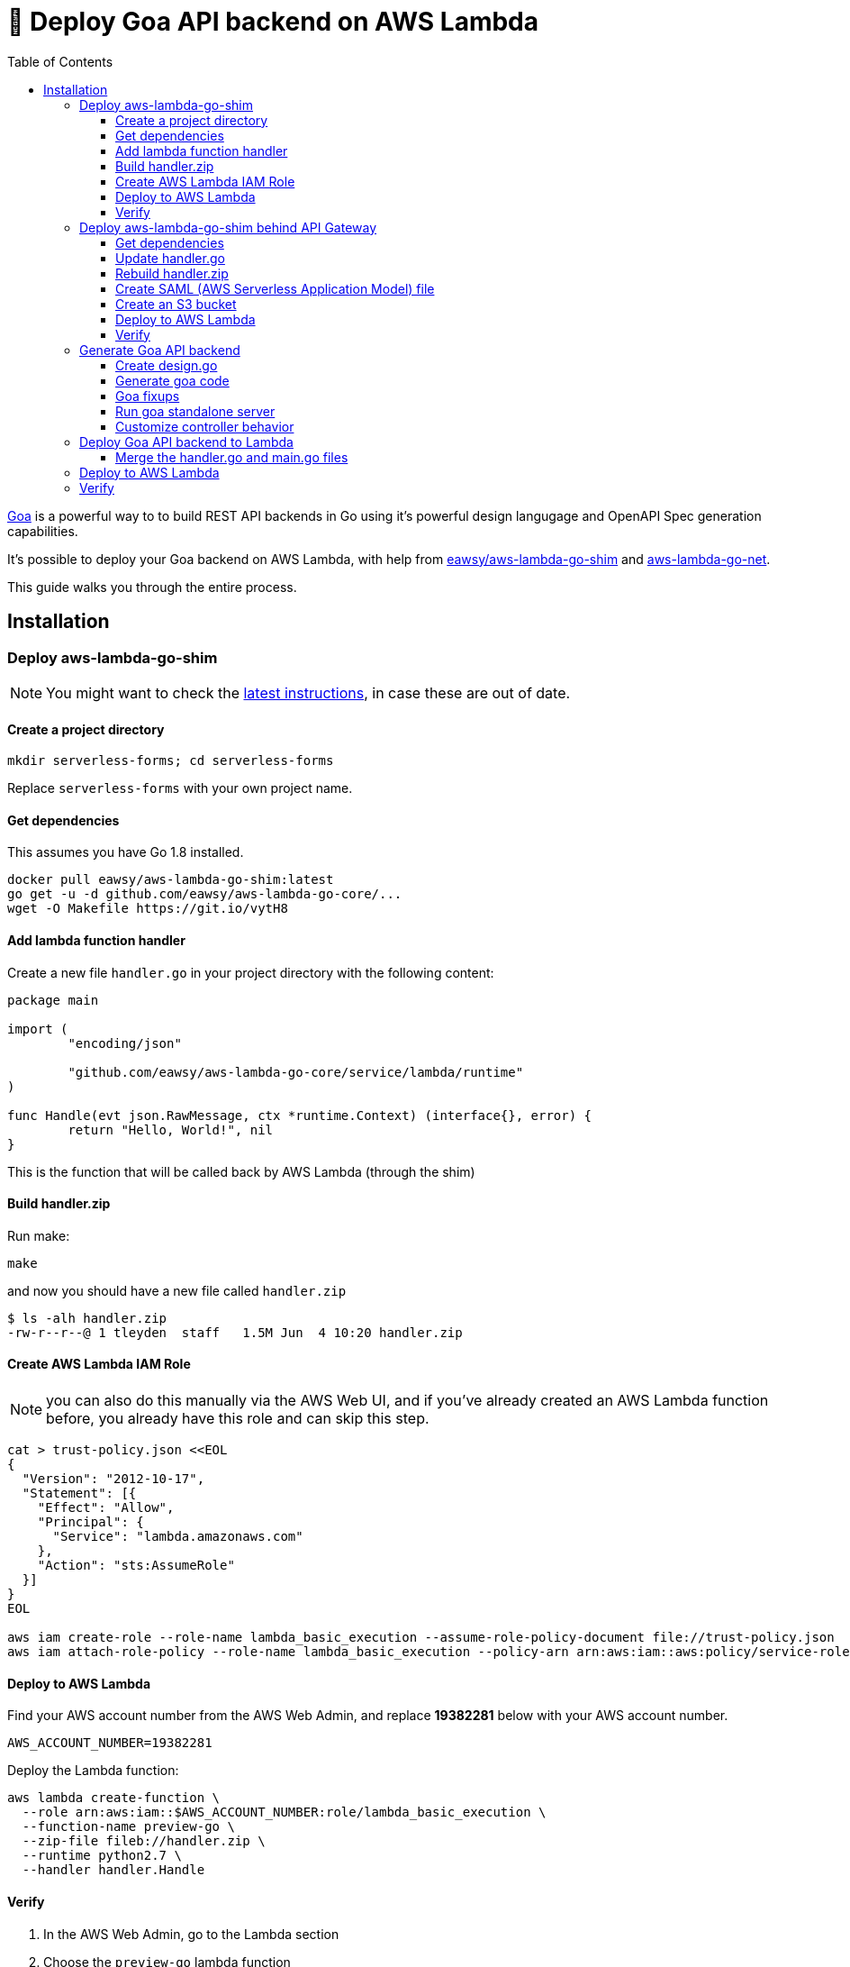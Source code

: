 [%hardbreaks]

= 🎩 Deploy Goa API backend on AWS Lambda
:toc: left
:toclevels: 3

link:https://github.com/goadesign/goa[Goa] is a powerful way to to build REST API backends in Go using it's powerful design langugage and OpenAPI Spec generation capabilities.  

It's possible to deploy your Goa backend on AWS Lambda, with help from link:https://github.com/eawsy/aws-lambda-go-shim[eawsy/aws-lambda-go-shim] and link:https://github.com/eawsy/aws-lambda-go-net[aws-lambda-go-net].  

This guide walks you through the entire process.

== Installation

=== Deploy aws-lambda-go-shim 

NOTE: You might want to check the link:https://github.com/eawsy/aws-lambda-go-shim[latest instructions], in case these are out of date.

==== Create a project directory

```
mkdir serverless-forms; cd serverless-forms
```

Replace `serverless-forms` with your own project name.

==== Get dependencies

This assumes you have Go 1.8 installed.

```
docker pull eawsy/aws-lambda-go-shim:latest
go get -u -d github.com/eawsy/aws-lambda-go-core/...
wget -O Makefile https://git.io/vytH8
```

==== Add lambda function handler

Create a new file `handler.go` in your project directory with the following content:

```
package main

import (
	"encoding/json"

	"github.com/eawsy/aws-lambda-go-core/service/lambda/runtime"
)

func Handle(evt json.RawMessage, ctx *runtime.Context) (interface{}, error) {
	return "Hello, World!", nil
}

```

This is the function that will be called back by AWS Lambda (through the shim)

==== Build handler.zip

Run make:

```
make
```

and now you should have a new file called `handler.zip`

```
$ ls -alh handler.zip
-rw-r--r--@ 1 tleyden  staff   1.5M Jun  4 10:20 handler.zip
```

==== Create AWS Lambda IAM Role

NOTE: you can also do this manually via the AWS Web UI, and if you've already created an AWS Lambda function before, you already have this role and can skip this step.

```
cat > trust-policy.json <<EOL
{
  "Version": "2012-10-17",
  "Statement": [{
    "Effect": "Allow",
    "Principal": {
      "Service": "lambda.amazonaws.com"
    },
    "Action": "sts:AssumeRole"
  }]
}
EOL

aws iam create-role --role-name lambda_basic_execution --assume-role-policy-document file://trust-policy.json
aws iam attach-role-policy --role-name lambda_basic_execution --policy-arn arn:aws:iam::aws:policy/service-role/AWSLambdaBasicExecutionRole
```

==== Deploy to AWS Lambda

Find your AWS account number from the AWS Web Admin, and replace **19382281** below with your AWS account number.

```
AWS_ACCOUNT_NUMBER=19382281
```

Deploy the Lambda function:

```
aws lambda create-function \
  --role arn:aws:iam::$AWS_ACCOUNT_NUMBER:role/lambda_basic_execution \
  --function-name preview-go \
  --zip-file fileb://handler.zip \
  --runtime python2.7 \
  --handler handler.Handle
```

==== Verify

1. In the AWS Web Admin, go to the Lambda section 
2. Choose the `preview-go` lambda function
3. Under **Actions**, select **Test Function**
4. Hit the **Save and Test** button
5. Under "The area below shows the result returned by your function execution.", you should see "Hello World!" -- this means it worked!

=== Deploy aws-lambda-go-shim behind API Gateway

NOTE: The latest version of these docs is available on the link:https://github.com/eawsy/aws-lambda-go-net[eawsy/aws-lambda-go-net]

==== Get dependencies

```
go get -u -d github.com/eawsy/aws-lambda-go-net/...
``` 

==== Update handler.go

```
package main

import (
	"net/http"

	"github.com/eawsy/aws-lambda-go-net/service/lambda/runtime/net"
	"github.com/eawsy/aws-lambda-go-net/service/lambda/runtime/net/apigatewayproxy"
)

// Handle is the exported handler called by AWS Lambda.
var Handle apigatewayproxy.Handler

func init() {
	ln := net.Listen()

	// Amazon API Gateway binary media types are supported out of the box.
	// If you don't send or receive binary data, you can safely set it to nil.
	Handle = apigatewayproxy.New(ln, []string{"image/png"}).Handle

	// Any Go framework complying with the Go http.Handler interface can be used.
	// This includes, but is not limited to, Vanilla Go, Gin, Echo, Gorrila, Goa, etc.
	go http.Serve(ln, http.HandlerFunc(handle))
}

func handle(w http.ResponseWriter, r *http.Request) {
	w.Write([]byte("Hello, World!"))
}
```

==== Rebuild handler.zip

```
make
```

==== Create SAML (AWS Serverless Application Model) file

Create a new file named `aws_serverless_application_model.yaml` with the following content:

```
AWSTemplateFormatVersion: '2010-09-09'
Transform: AWS::Serverless-2016-10-31
Resources:
  Function:
    Type: AWS::Serverless::Function
    Properties:
      Handler: handler.Handle
      Runtime: python2.7
      CodeUri: ./handler.zip
      Events:
        ApiRoot:
          Type: Api
          Properties:
            Path: /
            Method: ANY
        ApiGreedy:
          Type: Api
          Properties:
            Path: /{proxy+}
            Method: ANY
Outputs:
  URL:
    Value: !Sub "https://${ServerlessRestApi}.execute-api.${AWS::Region}.amazonaws.com/Prod"
```

==== Create an S3 bucket

Create a new S3 bucket which will hold your packaged cloudformation templates.

```
$ aws s3api create-bucket --bucket my-bucket
$ S3_BUCKET="my-bucket"
```

NOTE: see aws s3api docs, this might need more parameters.  

==== Deploy to AWS Lambda

Upload the packaged cloudformation template to s3:

```
aws cloudformation package \
  --template-file aws_serverless_application_model.yaml \
  --output-template-file aws_serverless_application_model.out.yaml \
  --s3-bucket $S3_BUCKET
```

Choose a name for your cloudformation stack

```
CLOUDFORMATION_STACK_NAME="HelloServerlessGolangApi"
```

Deploy the cloudformation stack

```
aws cloudformation deploy \
  --template-file aws_serverless_application_model.out.yaml \
  --capabilities CAPABILITY_IAM \
  --stack-name $CLOUDFORMATION_STACK_NAME \
  --region us-east-1
```

==== Verify 

Find out the URL of the API Gateway endpoint via Cloudformation Template outputs:

```
aws cloudformation describe-stacks \
  --stack-name $CLOUDFORMATION_STACK_NAME \
  --query Stacks[0].Outputs[0]
```

This will give you a URL like:

```
------------------------------------------------------------------------------
|                               DescribeStacks                               |
+-----------+----------------------------------------------------------------+
| OutputKey |                          OutputValue                           |
+-----------+----------------------------------------------------------------+
|  URL      |  https://7phv3eeluk.execute-api.us-east-1.amazonaws.com/Prod   |
+-----------+----------------------------------------------------------------+
```

Now try to issue a curl request against it:

```
$ curl https://7phv3eeluk.execute-api.us-east-1.amazonaws.com/Prod
Hello, World!
```

=== Generate Goa API backend

==== Create design.go

```
package design

import (
	. "github.com/goadesign/goa/design"
	. "github.com/goadesign/goa/design/apidsl"
)

var _ = API("HelloServerlessGoa", func() {
	Title("Goa Server API Example")
	Description("Goa API powered by AWS Lambda and API Gateway")
	Scheme("http")
	Host("localhost:8080")
})

var _ = Resource("hello", func() {
	BasePath("/hello")
	DefaultMedia(HelloMedia)

	Action("show", func() {
		Description("Say Hello")
		Routing(GET("/:whatToSay"))
		Params(func() {
			Param("whatToSay", String, "What To Say Hello To")
		})
		Response(OK)
		Response(NotFound)
	})
})

var HelloMedia = MediaType("application/vnd.hello+json", func() {
	Description("Hello World")
	Attributes(func() {
		Attribute("hello", String, "What was said")
		Required("hello")
	})
	View("default", func() {
		Attribute("hello")
	})
})

```

==== Generate goa code  

Generate the controller, which we will customize:

```
goagen controller --force --pkg controller -d github.com/tleyden/serverless-forms/design -o ./controllers
```

and the remaining goa generated code, which we won't touch.

```
goagen app -d github.com/tleyden/serverless-forms/design -o ./goa-generated
goagen client -d github.com/tleyden/serverless-forms/design -o ./goa-generated
goagen swagger -d github.com/tleyden/serverless-forms/design -o ./goa-generated
```

Generate the `main` scaffolding:

```
goagen main -d github.com/tleyden/serverless-forms/design
```

and remove the `hello.go` which we don't need, since it's already in the `controllers` directory

```
rm hello.go
```

==== Goa fixups

Sorry, this part is really ugly, I need to get in touch with the goa folks to try to make this cleaner.  Part of the issue is that I'm putting everything in the `goa-generated` directory, to keep the generated code separate, which breaks the package names.

. Open `main.go` and
.. Change the `app` package import to `goa-generated/app`
.. Add this package import: `controller "github.com/tleyden/serverless-forms/controllers"`
.. Change `c := NewHelloController(service)` -> `c := controller.NewHelloController(service)`
. Open `controllers/hello.go` and change the `app` package import to `goa-generated/app`

==== Run goa standalone server 

```
go run main.go
```

and you should see output:

```
2017/06/04 12:32:00 [INFO] mount ctrl=Hello action=Show route=GET /hello/:whatToSay
2017/06/04 12:32:00 [INFO] listen transport=http addr=:8080
```

and if you curl:

```
$ curl localhost:8080/hello/foo
{"hello":""}
```

==== Customize controller behavior

Open `controllers/hello.go` and look for this line:

```
res := &app.Hello{}
```

and add a new line, so it's now:

```
res := &app.Hello{}
res.Hello = ctx.WhatToSay
```

Now return the goa api server via `go run main.go`, and retry that curl request:

```
$ curl localhost:8080/hello/world
{"hello":"world"}
```

and it now echos the parameter passed along the request path.

=== Deploy Goa API backend to Lambda  

==== Merge the handler.go and main.go files

At this point there are two files that need to have their functionality merged:

. `handler.go` -- this contains the Lambda / API Gateway stub code that was previously pushed up to AWS in a previous step
. `main.go` -- this contains the goa REST API server 

`handler.go` is deleted and it's functionality gets merged into `main.go` after some minor refactoring.  

```
//go:generate goagen bootstrap -d github.com/tleyden/serverless-forms/design

package main

import (
	"net/http"

	"github.com/eawsy/aws-lambda-go-net/service/lambda/runtime/net"
	"github.com/eawsy/aws-lambda-go-net/service/lambda/runtime/net/apigatewayproxy"
	"github.com/goadesign/goa"
	"github.com/goadesign/goa/middleware"
	controller "github.com/tleyden/serverless-forms/controllers"
	"github.com/tleyden/serverless-forms/goa-generated/app"
)

func createGoaService() *goa.Service {

	// Create service
	service := goa.New("HelloServerlessGoa")

	// Mount middleware
	service.Use(middleware.RequestID())
	service.Use(middleware.LogRequest(true))
	service.Use(middleware.ErrorHandler(service, true))
	service.Use(middleware.Recover())

	// Mount "hello" controller
	c := controller.NewHelloController(service)
	app.MountHelloController(service, c)

	return service
}

func main() {

	service := createGoaService()

	// Start service
	if err := service.ListenAndServe(":8080"); err != nil {
		service.LogError("startup", "err", err)
	}

}

// Handle is the exported handler called by AWS Lambda.
var Handle apigatewayproxy.Handler

func init() {

	ln := net.Listen()

	// Amazon API Gateway Binary support out of the box.
	Handle = apigatewayproxy.New(ln, nil).Handle

	service := createGoaService()

	// Any Go framework complying with the Go http.Handler interface can be used.
	// This includes, but is not limited to, Vanilla Go, Gin, Echo, Gorrila, etc.
	go http.Serve(ln, service.Mux)

}

```

=== Deploy to AWS Lambda

Re-run the same steps previously mentioned in <<Deploy aws-lambda-go-shim behind API Gateway>>

```
$ make 
$ aws cloudformation package \
  --template-file aws_serverless_application_model.yaml \
  --output-template-file aws_serverless_application_model.out.yaml \
  --s3-bucket $S3_BUCKET
$ aws cloudformation deploy \
  --template-file aws_serverless_application_model.out.yaml \
  --capabilities CAPABILITY_IAM \
  --stack-name $CLOUDFORMATION_STACK_NAME \
  --region us-east-1
$ aws cloudformation describe-stacks \
  --stack-name $CLOUDFORMATION_STACK_NAME \
  --query Stacks[0].Outputs[0]
```

=== Verify 

```
$ curl https://7phv3wewuk.execute-api.us-east-1.amazonaws.com/Prod/hello/serverless-goa-world
{"hello":"serverless-goa-world"}
```
